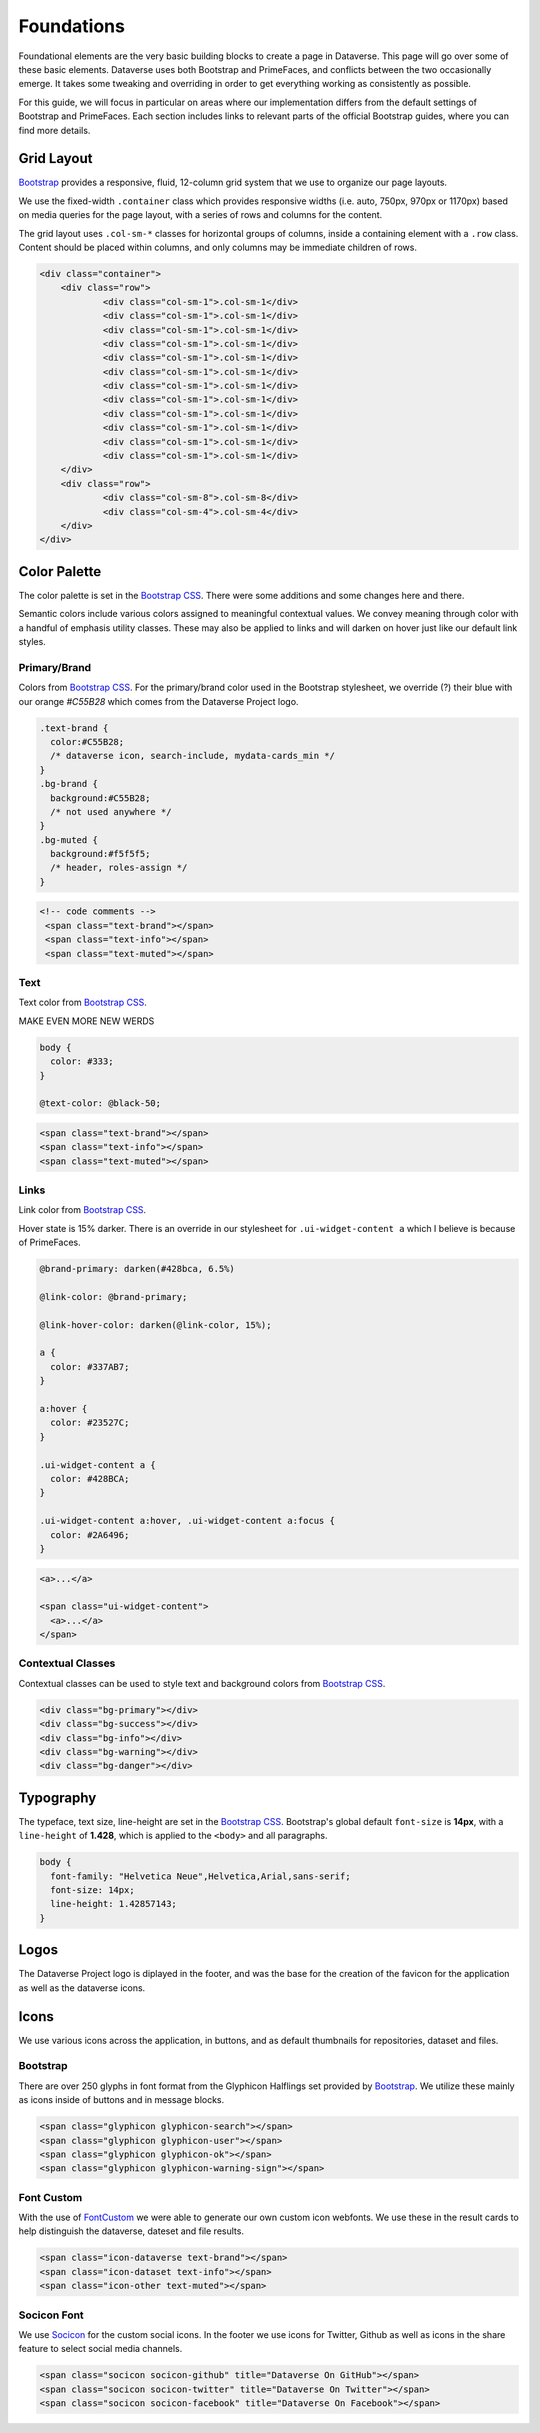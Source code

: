 Foundations
+++++++++++

Foundational elements are the very basic building blocks to create a page in Dataverse. This page will go over some of these basic elements. Dataverse uses both Bootstrap and PrimeFaces, and conflicts between the two occasionally emerge. It takes some tweaking and overriding in order to get everything working as consistently as possible. 

For this guide, we will focus in particular on areas where our implementation differs from the default settings of Bootstrap and PrimeFaces. Each section includes links to relevant parts of the official Bootstrap guides, where you can find more details.


Grid Layout
===========

`Bootstrap <http://getbootstrap.com/css/#grid>`__ provides a responsive, fluid, 12-column grid system that we use to organize our page layouts.

We use the fixed-width ``.container`` class which provides responsive widths (i.e. auto, 750px, 970px or 1170px) based on media queries for the page layout, with a series of rows and columns for the content.

The grid layout uses ``.col-sm-*`` classes for horizontal groups of columns, inside a containing element with a ``.row`` class. Content should be placed within columns, and only columns may be immediate children of rows.

.. code-block:: html

    <div class="container">
        <div class="row">
        	<div class="col-sm-1">.col-sm-1</div>
        	<div class="col-sm-1">.col-sm-1</div>
        	<div class="col-sm-1">.col-sm-1</div>
        	<div class="col-sm-1">.col-sm-1</div>
        	<div class="col-sm-1">.col-sm-1</div>
        	<div class="col-sm-1">.col-sm-1</div>
        	<div class="col-sm-1">.col-sm-1</div>
        	<div class="col-sm-1">.col-sm-1</div>
        	<div class="col-sm-1">.col-sm-1</div>
        	<div class="col-sm-1">.col-sm-1</div>
        	<div class="col-sm-1">.col-sm-1</div>
        	<div class="col-sm-1">.col-sm-1</div>
        </div>
        <div class="row">
        	<div class="col-sm-8">.col-sm-8</div>
        	<div class="col-sm-4">.col-sm-4</div>
        </div>
    </div>

Color Palette
=============

The color palette is set in the `Bootstrap CSS <http://getbootstrap.com/css/#less-variables-colors>`__. There were some additions and some changes here and there.

Semantic colors include various colors assigned to meaningful contextual values. We convey meaning through color with a handful of emphasis utility classes. These may also be applied to links and will darken on hover just like our default link styles.

Primary/Brand
-------------

Colors from `Bootstrap CSS <http://getbootstrap.com/css/#less-variables-colors>`__. For the primary/brand color used in the Bootstrap stylesheet, we override (?) their blue with our orange `#C55B28` which comes from the Dataverse Project logo.

.. code-block:: css

    .text-brand {
      color:#C55B28;
      /* dataverse icon, search-include, mydata-cards_min */
    }
    .bg-brand {
      background:#C55B28;
      /* not used anywhere */
    }
    .bg-muted {
      background:#f5f5f5;
      /* header, roles-assign */
    }

.. raw:: html

  <div class="panel panel-default code-example">
    <div class="panel-body">
      <div class="color-swatches">
        <div class="color-swatch" style="background-color:#C55B28;">bg-brand dataverse</div>
        <div class="color-swatch" style="background-color:#428BCA;">dataset</div>
        <div class="color-swatch" style="background-color:grey;">file</div>
        <div class="color-swatch" style="background-color:#f5f5f5;">bg-muted</div>
      </div>
    </div>
  </div>

.. code-block:: html
  
  <!-- code comments -->
   <span class="text-brand"></span>
   <span class="text-info"></span>
   <span class="text-muted"></span>

Text
----

Text color from `Bootstrap CSS <http://getbootstrap.com/css/#less-variables-scaffolding>`__.

MAKE EVEN MORE NEW WERDS

.. code-block:: css

    body {
      color: #333;
    }
    
    @text-color: @black-50;

.. raw:: html

  <div class="panel panel-default code-example">
    <div class="panel-body">
      <p style="color:#333;">Nullam id dolor id nibh ultricies vehicula ut id elit.</p>
      <p style="color:#7f7f7f;">Duis mollis, est non commodo luctus, nisi erat porttitor ligula.</p>
      <p style="color:#777;">Maecenas sed diam eget risus varius blandit sit amet non magna.</p>
    </div>
  </div>

.. code-block:: html

   <span class="text-brand"></span>
   <span class="text-info"></span>
   <span class="text-muted"></span>


Links
-----

Link color from `Bootstrap CSS <http://getbootstrap.com/css/#less-variables-links>`__.

Hover state is 15% darker. There is an override in our stylesheet for ``.ui-widget-content a`` which I believe is because of PrimeFaces.

.. code-block:: css

    @brand-primary: darken(#428bca, 6.5%)

    @link-color: @brand-primary;

    @link-hover-color: darken(@link-color, 15%);

    a {
      color: #337AB7;
    }

    a:hover {
      color: #23527C;
    }

    .ui-widget-content a {
      color: #428BCA;
    }

    .ui-widget-content a:hover, .ui-widget-content a:focus {
      color: #2A6496;
    }

.. raw:: html

  <div class="panel panel-default code-example">
    <div class="panel-body">
      <div class="color-swatches">
        <div class="color-swatch" style="background-color:#337AB7;">a</div>
        <div class="color-swatch" style="background-color:#23527C;">a:hover</div>
        <div class="color-swatch" style="background-color:#428BCA;">.ui-widget-content a</div>
        <div class="color-swatch" style="background-color:#2A6496;">.ui-widget-content a:hover/focus</div>
      </div>
    </div>
  </div>

.. code-block:: html

  <a>...</a>

  <span class="ui-widget-content">
    <a>...</a>
  </span>


Contextual Classes
------------------

Contextual classes can be used to style text and background colors from `Bootstrap CSS <http://getbootstrap.com/css/#helper-classes>`__.

.. raw:: html

  <div class="panel panel-default code-example">
    <div class="panel-body">
      <div class="color-swatches">
        <div class="color-swatch bg-primary">bg-primary</div>
        <div class="color-swatch bg-success">bg-success</div>
        <div class="color-swatch bg-info">bg-info</div>
        <div class="color-swatch bg-warning">bg-warning</div>
        <div class="color-swatch bg-danger">bg-danger</div>
      </div>
    </div>
  </div>

.. code-block:: html

   <div class="bg-primary"></div>
   <div class="bg-success"></div>
   <div class="bg-info"></div>
   <div class="bg-warning"></div>
   <div class="bg-danger"></div>


Typography
==========

The typeface, text size, line-height are set in the `Bootstrap CSS <http://getbootstrap.com/css/#type>`__. Bootstrap's global default ``font-size`` is **14px**, with a ``line-height`` of **1.428**, which is applied to the ``<body>`` and all paragraphs.

.. code-block:: css

   body {
     font-family: "Helvetica Neue",Helvetica,Arial,sans-serif;
     font-size: 14px;
     line-height: 1.42857143;
   }

Logos
=====

The Dataverse Project logo is diplayed in the footer, and was the base for the creation of the favicon for the application as well as the dataverse icons.

.. raw:: html

  <div class="panel panel-default">
    <div class="panel-body text-center">

      <img alt="image1" src="../_images/dataverse-project.png">

    </div>
  </div>

Icons
=====

We use various icons across the application, in buttons, and as default thumbnails for repositories, dataset and files.

Bootstrap
---------

There are over 250 glyphs in font format from the Glyphicon Halflings set provided by `Bootstrap <http://getbootstrap.com/components/#glyphicons>`__. We utilize these mainly as icons inside of buttons and in message blocks.

.. raw:: html

	<div class="panel panel-default code-example">
	  <div class="panel-body">
      <div>
         <span class="glyphicon glyphicon-search h1"></span>
         <span class="glyphicon glyphicon-user h1"></span>
         <span class="glyphicon glyphicon-ok h1"></span>
         <span class="glyphicon glyphicon-warning-sign h1"></span>
      </div>
      <button type="button" class="btn btn-default">
         <span class="glyphicon glyphicon-star" aria-hidden="true"></span> Star
      </button>

	  </div>
	</div>

.. code-block:: html

   <span class="glyphicon glyphicon-search"></span>
   <span class="glyphicon glyphicon-user"></span>
   <span class="glyphicon glyphicon-ok"></span>
   <span class="glyphicon glyphicon-warning-sign"></span>

Font Custom
-----------

With the use of `FontCustom <https://github.com/FontCustom/fontcustom>`__ we were able to generate our own custom icon webfonts. We use these in the result cards to help distinguish the dataverse, dateset and file results.

.. raw:: html

	<div class="panel panel-default code-example">
	  <div class="panel-body">

     <span class="icon-dataverse text-brand h1" style="color:#C55B28;"></span>
     <span class="icon-dataset text-info h1"></span>
     <span class="icon-other text-muted h1"></span>

	  </div>
	</div>

.. code-block:: html

   <span class="icon-dataverse text-brand"></span>
   <span class="icon-dataset text-info"></span>
   <span class="icon-other text-muted"></span>


Socicon Font
------------

We use `Socicon <http://www.socicon.com>`__ for the custom social icons. In the footer we use icons for Twitter, Github as well as icons in the share feature to select social media channels.

.. raw:: html

	<div class="panel panel-default code-example">
	  <div class="panel-body">

      <span class="socicon socicon-github h1" title="Dataverse On GitHub"></span>
      <span class="socicon socicon-twitter h1" title="Dataverse On Twitter"></span>
      <span class="socicon socicon-facebook h1" title="Dataverse On Facebook"></span>

	  </div>
	</div>

.. code-block:: html

   <span class="socicon socicon-github" title="Dataverse On GitHub"></span>
   <span class="socicon socicon-twitter" title="Dataverse On Twitter"></span>
   <span class="socicon socicon-facebook" title="Dataverse On Facebook"></span>

.. |image1| image:: ./img/dataverse-project.png
   :class: img-responsive

.. |image2| image:: ./img/dataverse-icon.jpg
   :class: img-responsive
